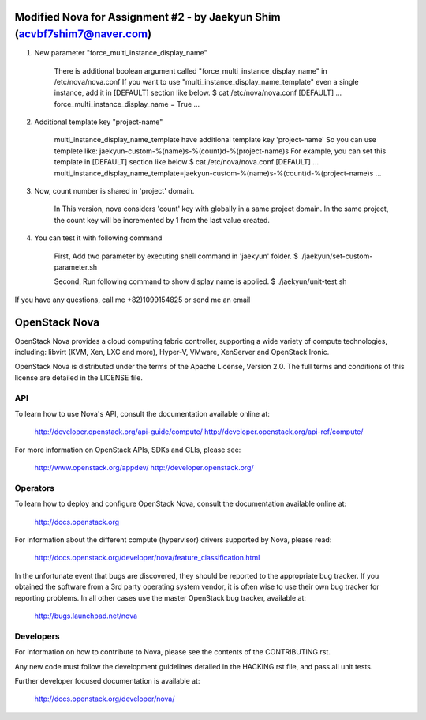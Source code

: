 Modified Nova for Assignment #2 - by Jaekyun Shim (acvbf7shim7@naver.com)
==============
1. New parameter "force_multi_instance_display_name"
 
    There is additional boolean argument called "force_multi_instance_display_name" in /etc/nova/nova.conf
    If you want to use "multi_instance_display_name_template" even a single instance, add it in [DEFAULT] section like below.
    $ cat /etc/nova/nova.conf
    [DEFAULT]
    ...
    force_multi_instance_display_name = True
    ...


2. Additional template key "project-name"

    multi_instance_display_name_template have additional template key 'project-name'
    So you can use templete like: jaekyun-custom-%(name)s-%(count)d-%(project-name)s
    For example, you can set this template in [DEFAULT] section like below
    $ cat /etc/nova/nova.conf
    [DEFAULT]
    ...
    multi_instance_display_name_template=jaekyun-custom-%(name)s-%(count)d-%(project-name)s
    ...

3. Now, count number is shared in 'project' domain.

    In This version, nova considers 'count' key with globally in a same project domain.
    In the same project, the count key will be incremented by 1 from the last value created.

4. You can test it with following command

    First, Add two parameter by executing shell command in 'jaekyun' folder.
    $ ./jaekyun/set-custom-parameter.sh

    Second, Run following command to show display name is applied.
    $ ./jaekyun/unit-test.sh

If you have any questions, call me +82)1099154825 or send me an email

OpenStack Nova
==============

OpenStack Nova provides a cloud computing fabric controller,
supporting a wide variety of compute technologies, including:
libvirt (KVM, Xen, LXC and more), Hyper-V, VMware, XenServer
and OpenStack Ironic.

OpenStack Nova is distributed under the terms of the Apache
License, Version 2.0. The full terms and conditions of this
license are detailed in the LICENSE file.

API
---

To learn how to use Nova's API, consult the documentation
available online at:

    http://developer.openstack.org/api-guide/compute/
    http://developer.openstack.org/api-ref/compute/

For more information on OpenStack APIs, SDKs and CLIs,
please see:

    http://www.openstack.org/appdev/
    http://developer.openstack.org/

Operators
---------

To learn how to deploy and configure OpenStack Nova, consult the
documentation available online at:

    http://docs.openstack.org

For information about the different compute (hypervisor) drivers
supported by Nova, please read:

   http://docs.openstack.org/developer/nova/feature_classification.html

In the unfortunate event that bugs are discovered, they should
be reported to the appropriate bug tracker. If you obtained
the software from a 3rd party operating system vendor, it is
often wise to use their own bug tracker for reporting problems.
In all other cases use the master OpenStack bug tracker,
available at:

   http://bugs.launchpad.net/nova

Developers
----------

For information on how to contribute to Nova, please see the
contents of the CONTRIBUTING.rst.

Any new code must follow the development guidelines detailed
in the HACKING.rst file, and pass all unit tests.

Further developer focused documentation is available at:

   http://docs.openstack.org/developer/nova/
